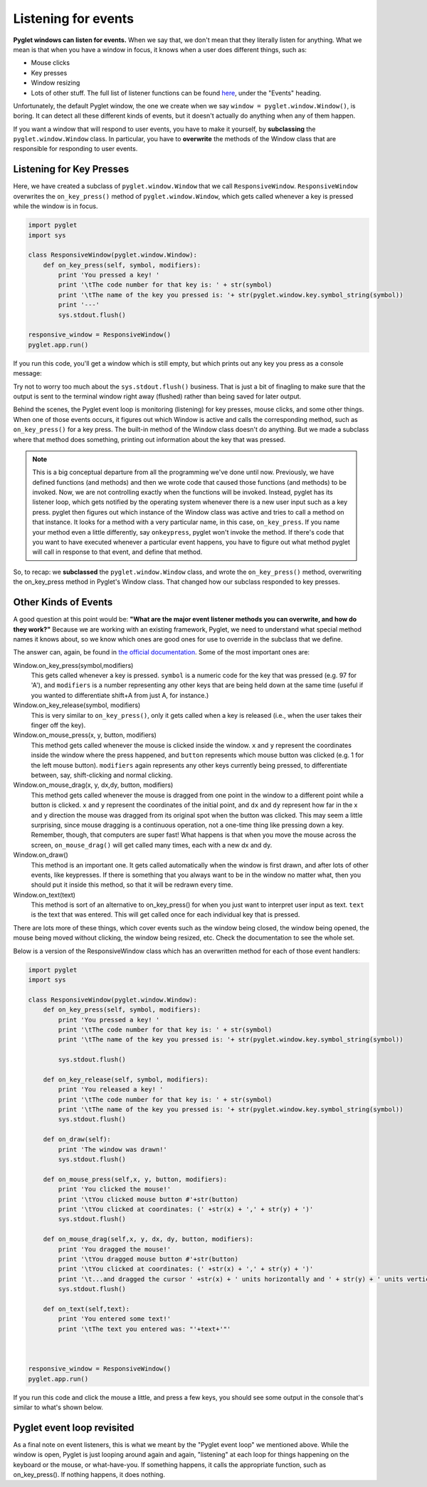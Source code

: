 ..  Copyright (C)  Sam Carton and Paul Resnick.  Permission is granted to copy, distribute
    and/or modify this document under the terms of the GNU Free Documentation
    License, Version 1.3 or any later version published by the Free Software
    Foundation; with Invariant Sections being Forward, Prefaces, and
    Contributor List, no Front-Cover Texts, and no Back-Cover Texts.  A copy of
    the license is included in the section entitled "GNU Free Documentation
    License".

Listening for events
--------------------

**Pyglet windows can listen for events.** When we say that, we don't mean that they literally listen for anything. What we mean is that when you have a window in focus, it knows when a user does different things, such as:

- Mouse clicks

- Key presses

- Window resizing

- Lots of other stuff. The full list of listener functions can be found here_, under the "Events" heading.

.. _here: https://pyglet.readthedocs.org/en/pyglet-1.2-maintenance/api/pyglet/window/pyglet.window.Window.html#pyglet.window.Window.on_activate

Unfortunately, the default Pyglet window, the one we create when we say ``window = pyglet.window.Window()``, is boring. It can detect all these different kinds of events, but it doesn't actually do anything when any of them happen.

If you want a window that will respond to user events, you have to make it yourself, by **subclassing** the ``pyglet.window.Window`` class. In particular, you have to **overwrite** the methods of the Window class that are responsible for responding to user events.

Listening for Key Presses
~~~~~~~~~~~~~~~~~~~~~~~~~

Here, we have created a subclass of ``pyglet.window.Window`` that we call ``ResponsiveWindow``. ``ResponsiveWindow`` overwrites the ``on_key_press()`` method of ``pyglet.window.Window``, which gets called whenever a key is pressed while the window is in focus.

.. code:: python

    import pyglet
    import sys

    class ResponsiveWindow(pyglet.window.Window):
        def on_key_press(self, symbol, modifiers):
            print 'You pressed a key! '
            print '\tThe code number for that key is: ' + str(symbol)
            print '\tThe name of the key you pressed is: '+ str(pyglet.window.key.symbol_string(symbol))
            print '---'
            sys.stdout.flush()

    responsive_window = ResponsiveWindow()
    pyglet.app.run()

If you run this code, you'll get a window which is still empty, but which prints out any key you press as a console message:

.. image:: Images/responsive_window.png

Try not to worry too much about the ``sys.stdout.flush()`` business. That is just a bit of finagling to make sure that the output is sent to the terminal window right away (flushed) rather than being saved for later output.

Behind the scenes, the Pyglet event loop is monitoring (listening) for key presses, mouse clicks, and some other things. When one of those events occurs, it figures out which Window is active and calls the corresponding method, such as ``on_key_press()`` for a key press. The built-in method of the Window class doesn't do anything. But we made a subclass where that method does something, printing out information about the key that was pressed.

.. note::

    This is a big conceptual departure from all the programming we've done until now. Previously, we have defined functions (and methods) and then we wrote code that caused those functions (and methods) to be invoked. Now, we are not controlling exactly when the functions will be invoked. Instead, pyglet has its listener loop, which gets notified by the operating system whenever there is a new user input such as a key press. pyglet then figures out which instance of the Window class was active and tries to call a method on that instance. It looks for a method with a very particular name, in this case, ``on_key_press``. If you name your method even a little differently, say ``onkeypress``, pyglet won't invoke the method. If there's code that you want to have executed whenever a particular event happens, you have to figure out what method pyglet will call in response to that event, and define that method.

So, to recap: we **subclassed** the ``pyglet.window.Window`` class, and wrote the ``on_key_press()`` method, overwriting the on_key_press method in Pyglet's Window class. That changed how our subclass responded to key presses.


Other Kinds of Events
~~~~~~~~~~~~~~~~~~~~~

A good question at this point would be: **"What are the major event listener methods you can overwrite, and how do they work?"**
Because we are working with an existing framework, Pyglet, we need to understand what special method names it knows about, so we know which ones are good ones for use to override in the subclass that we define.

The answer can, again, be found in `the official documentation <https://pyglet.readthedocs.org/en/pyglet-1.2-maintenance/api/pyglet/window/pyglet.window.Window.html#pyglet.window.Window.on_activate>`_. Some of the most important ones are:

Window.on_key_press(symbol,modifiers)
    This gets called whenever a key is pressed. ``symbol`` is a numeric code for the key that was pressed (e.g. 97 for 'A'), and ``modifiers`` is a number representing any other keys that are being held down at the same time (useful if you wanted to differentiate shift+A from just A, for instance.)

Window.on_key_release(symbol, modifiers)
    This is very similar to ``on_key_press()``, only it gets called when a key is released (i.e., when the user takes their finger off the key).

Window.on_mouse_press(x, y, button, modifiers)
    This method gets called whenever the mouse is clicked inside the window. ``x`` and ``y`` represent the coordinates inside the window where the press happened, and ``button`` represents which mouse button was clicked (e.g. 1 for the left mouse button). ``modifiers`` again represents any other keys currently being pressed, to differentiate between, say, shift-clicking and normal clicking.

Window.on_mouse_drag(x, y, dx,dy, button, modifiers)
    This method gets called whenever the mouse is dragged from one point in the window to a different point while a button is clicked. ``x`` and ``y`` represent the coordinates of the initial point, and ``dx`` and ``dy`` represent how far in the x and y direction the mouse was dragged from its original spot when the button was clicked. This may seem a little surprising, since mouse dragging is a continuous operation, not a one-time thing like pressing down a key. Remember, though, that computers are super fast! What happens is that when you move the mouse across the screen, ``on_mouse_drag()`` will get called many times, each with a new dx and dy.

Window.on_draw()
    This method is an important one. It gets called automatically when the window is first drawn, and after lots of other events, like keypresses. If there is something that you always want to be in the window no matter what, then you should put it inside this method, so that it will be redrawn every time.

Window.on_text(text)
    This method is sort of an alternative to on_key_press() for when you just want to interpret user input as text. ``text`` is the text that was entered. This will get called once for each individual key that is pressed.

There are lots more of these things, which cover events such as the window being closed, the window being opened, the mouse being moved without clicking, the window being resized, etc. Check the documentation to see the whole set.

Below is a version of the ResponsiveWindow class which has an overwritten method for each of those event handlers:

.. code:: python

    import pyglet
    import sys

    class ResponsiveWindow(pyglet.window.Window):
        def on_key_press(self, symbol, modifiers):
            print 'You pressed a key! '
            print '\tThe code number for that key is: ' + str(symbol)
            print '\tThe name of the key you pressed is: '+ str(pyglet.window.key.symbol_string(symbol))

            sys.stdout.flush()

        def on_key_release(self, symbol, modifiers):
            print 'You released a key! '
            print '\tThe code number for that key is: ' + str(symbol)
            print '\tThe name of the key you pressed is: '+ str(pyglet.window.key.symbol_string(symbol))
            sys.stdout.flush()

        def on_draw(self):
            print 'The window was drawn!'
            sys.stdout.flush()

        def on_mouse_press(self,x, y, button, modifiers):
            print 'You clicked the mouse!'
            print '\tYou clicked mouse button #'+str(button)
            print '\tYou clicked at coordinates: (' +str(x) + ',' + str(y) + ')'
            sys.stdout.flush()

        def on_mouse_drag(self,x, y, dx, dy, button, modifiers):
            print 'You dragged the mouse!'
            print '\tYou dragged mouse button #'+str(button)
            print '\tYou clicked at coordinates: (' +str(x) + ',' + str(y) + ')'
            print '\t...and dragged the cursor ' +str(x) + ' units horizontally and ' + str(y) + ' units vertically'
            sys.stdout.flush()

        def on_text(self,text):
            print 'You entered some text!'
            print '\tThe text you entered was: "'+text+'"'



    responsive_window = ResponsiveWindow()
    pyglet.app.run()


If you run this code and click the mouse a little, and press a few keys, you should see some output in the console that's similar to what's shown below.

.. image:: Images/responsive_window_2.png

Pyglet event loop revisited
~~~~~~~~~~~~~~~~~~~~~~~~~~~

As a final note on event listeners, this is what we meant by the "Pyglet event loop" we mentioned above. While the window is open, Pyglet is just looping around again and again, "listening" at each loop for things happening on the keyboard or the mouse, or what-have-you. If something happens, it calls the appropriate function, such as on_key_press(). If nothing happens, it does nothing.

